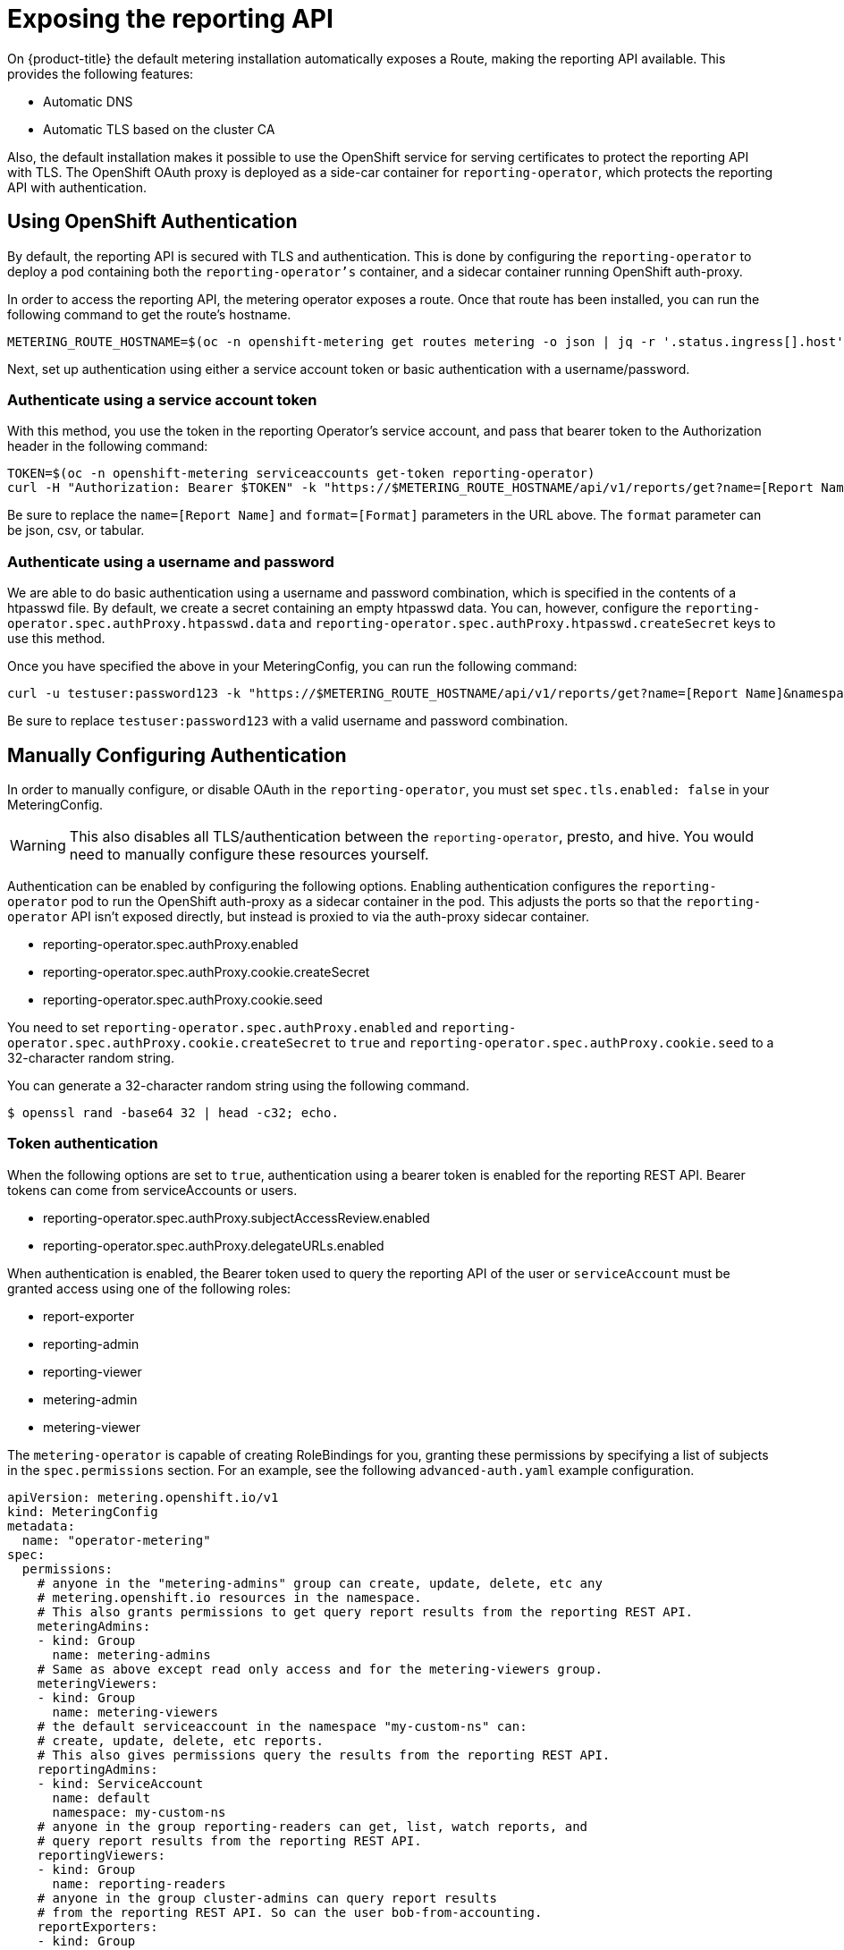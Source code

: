 // Module included in the following assemblies:
//
// * monitoring/cluster_monitoring/metering-configure-reporting-operator.adoc

[id="metering-exposing-the-reporting-api_{context}"]
= Exposing the reporting API

On {product-title} the default metering installation automatically exposes a Route, making the reporting API available. This provides the following features:

* Automatic DNS
* Automatic TLS based on the cluster CA

Also, the default installation makes it possible to use the OpenShift service for serving certificates to protect the reporting API with TLS. The OpenShift OAuth proxy is deployed as a side-car container for `reporting-operator`, which protects the reporting API with authentication.

[id="metering-openshift-authentication_{context}"]
== Using OpenShift Authentication
By default, the reporting API is secured with TLS and authentication. This is done by configuring the `reporting-operator` to deploy a pod containing both the `reporting-operator's` container, and a sidecar container running OpenShift auth-proxy.

In order to access the reporting API, the metering operator exposes a route. Once that route has been installed, you can run the following command to get the route's hostname.

[source]
----
METERING_ROUTE_HOSTNAME=$(oc -n openshift-metering get routes metering -o json | jq -r '.status.ingress[].host')
----

Next, set up authentication using either a service account token or basic authentication with a username/password.

[id="metering-authenticate-using-service-account_{context}"]
=== Authenticate using a service account token
With this method, you use the token in the reporting Operator's service account, and pass that bearer token to the Authorization header in the following command:

[source]
----
TOKEN=$(oc -n openshift-metering serviceaccounts get-token reporting-operator)
curl -H "Authorization: Bearer $TOKEN" -k "https://$METERING_ROUTE_HOSTNAME/api/v1/reports/get?name=[Report Name]&namespace=openshift-metering&format=[Format]"
----

Be sure to replace the `name=[Report Name]` and `format=[Format]` parameters in the URL above. The `format` parameter can be json, csv, or tabular.

[id="metering-authenticate-using-username-password_{context}"]
=== Authenticate using a username and password
We are able to do basic authentication using a username and password combination, which is specified in the contents of a htpasswd file. By default, we create a secret containing an empty htpasswd data. You can, however, configure the `reporting-operator.spec.authProxy.htpasswd.data` and `reporting-operator.spec.authProxy.htpasswd.createSecret` keys to use this method.

Once you have specified the above in your MeteringConfig, you can run the following command:

[source]
----
curl -u testuser:password123 -k "https://$METERING_ROUTE_HOSTNAME/api/v1/reports/get?name=[Report Name]&namespace=openshift-metering&format=[Format]"
----

Be sure to replace `testuser:password123` with a valid username and password combination.

[id="metering-manually-configure-authentication_{context}"]
== Manually Configuring Authentication
In order to manually configure, or disable OAuth in the `reporting-operator`, you must set `spec.tls.enabled: false` in your MeteringConfig.

[WARNING]
====
This also disables all TLS/authentication between the `reporting-operator`, presto, and hive. You would need to manually configure these resources yourself.
====

Authentication can be enabled by configuring the following options. Enabling authentication configures the `reporting-operator` pod to run the OpenShift auth-proxy as a sidecar container in the pod. This adjusts the ports so that the `reporting-operator` API isn't exposed directly, but instead is proxied to via the auth-proxy sidecar container.

* reporting-operator.spec.authProxy.enabled
* reporting-operator.spec.authProxy.cookie.createSecret
* reporting-operator.spec.authProxy.cookie.seed

You need to set `reporting-operator.spec.authProxy.enabled` and `reporting-operator.spec.authProxy.cookie.createSecret` to `true` and `reporting-operator.spec.authProxy.cookie.seed` to a 32-character random string.

You can generate a 32-character random string using the following command.

[source]
----
$ openssl rand -base64 32 | head -c32; echo.
----

[id="metering-token-authentication_{context}"]
=== Token authentication
When the following options are set to `true`, authentication using a bearer token is enabled for the reporting REST API. Bearer tokens can come from serviceAccounts or users.

* reporting-operator.spec.authProxy.subjectAccessReview.enabled
* reporting-operator.spec.authProxy.delegateURLs.enabled

When authentication is enabled, the Bearer token used to query the reporting API of the user or `serviceAccount` must be granted access using one of the following roles:

* report-exporter
* reporting-admin
* reporting-viewer
* metering-admin
* metering-viewer

The `metering-operator` is capable of creating RoleBindings for you, granting these permissions by specifying a list of subjects in the `spec.permissions` section. For an example, see the following `advanced-auth.yaml` example configuration.

[source,yaml]
----
apiVersion: metering.openshift.io/v1
kind: MeteringConfig
metadata:
  name: "operator-metering"
spec:
  permissions:
    # anyone in the "metering-admins" group can create, update, delete, etc any
    # metering.openshift.io resources in the namespace.
    # This also grants permissions to get query report results from the reporting REST API.
    meteringAdmins:
    - kind: Group
      name: metering-admins
    # Same as above except read only access and for the metering-viewers group.
    meteringViewers:
    - kind: Group
      name: metering-viewers
    # the default serviceaccount in the namespace "my-custom-ns" can:
    # create, update, delete, etc reports.
    # This also gives permissions query the results from the reporting REST API.
    reportingAdmins:
    - kind: ServiceAccount
      name: default
      namespace: my-custom-ns
    # anyone in the group reporting-readers can get, list, watch reports, and
    # query report results from the reporting REST API.
    reportingViewers:
    - kind: Group
      name: reporting-readers
    # anyone in the group cluster-admins can query report results
    # from the reporting REST API. So can the user bob-from-accounting.
    reportExporters:
    - kind: Group
      name: cluster-admins
    - kind: User
      name: bob-from-accounting

  reporting-operator:
    spec:
      authProxy:
        # htpasswd.data can contain htpasswd file contents for allowing auth
        # using a static list of usernames and their password hashes.
        #
        # username is 'testuser' password is 'password123'
        # generated htpasswdData using: `htpasswd -nb -s testuser password123`
        # htpasswd:
        #   data: |
        #     testuser:{SHA}y/2sYAj5yrQIN4TL0YdPdmGNKpc=
        #
        # change REPLACEME to the output of your htpasswd command
        htpasswd:
          data: |
            REPLACEME
----

Alternatively, you can use any role which has rules granting `get` permissions to `reports/export`. This means `get` access to the `export` sub-resource of the Report resources in the namespace of the `reporting-operator`. For example: `admin` and `cluster-admin`.

By default, the `reporting-operator` and `metering-operator` `serviceAccounts` both have these permissions, and their tokens can be used for authentication.

[id="metering-basic-authentication_{context}"]
=== Basic authentication (username/password)
For basic authentication you can supply a username and password in `reporting-operator.spec.authProxy.htpasswd.data`. The username and password must be the same format as those found in an htpasswd file. When set, you can use HTTP basic authentication to provide your username and password that has a corresponding entry in the `htpasswdData` contents.

